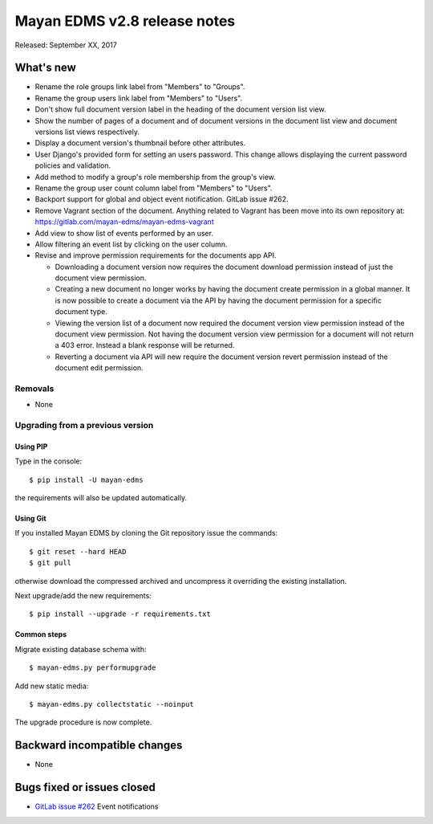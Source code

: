=============================
Mayan EDMS v2.8 release notes
=============================

Released: September XX, 2017

What's new
==========

- Rename the role groups link label from "Members" to "Groups".
- Rename the group users link label from "Members" to "Users".
- Don't show full document version label in the heading of the document
  version list view.
- Show the number of pages of a document and of document versions in
  the document list view and document versions list views respectively.
- Display a document version's thumbnail before other attributes.
- User Django's provided form for setting an users password.
  This change allows displaying the current password policies
  and validation.
- Add method to modify a group's role membership from the group's
  view.
- Rename the group user count column label from "Members" to "Users".
- Backport support for global and object event notification.
  GitLab issue #262.
- Remove Vagrant section of the document. Anything related to
  Vagrant has been move into its own repository at:
  https://gitlab.com/mayan-edms/mayan-edms-vagrant
- Add view to show list of events performed by an user.
- Allow filtering an event list by clicking on the user column.
- Revise and improve permission requirements for the documents app API.
  
  - Downloading a document version now requires the document download permission instead of just the document view permission.
  - Creating a new document no longer works by having the document create permission in a global manner. It is now possible
    to create a document via the API by having the document permission for a specific document type.
  - Viewing the version list of a document now required the document version view permission instead of the document view permission.
    Not having the document version view permission for a document will not return a 403 error. Instead a blank response will be returned.
  - Reverting a document via API will new require the document version revert permission instead of the document edit permission.


Removals
--------
* None

Upgrading from a previous version
---------------------------------

Using PIP
~~~~~~~~~

Type in the console::

    $ pip install -U mayan-edms

the requirements will also be updated automatically.

Using Git
~~~~~~~~~

If you installed Mayan EDMS by cloning the Git repository issue the commands::

    $ git reset --hard HEAD
    $ git pull

otherwise download the compressed archived and uncompress it overriding the
existing installation.

Next upgrade/add the new requirements::

    $ pip install --upgrade -r requirements.txt

Common steps
~~~~~~~~~~~~

Migrate existing database schema with::

    $ mayan-edms.py performupgrade

Add new static media::

    $ mayan-edms.py collectstatic --noinput

The upgrade procedure is now complete.


Backward incompatible changes
=============================

* None

Bugs fixed or issues closed
===========================

* `GitLab issue #262 <https://gitlab.com/mayan-edms/mayan-edms/issues/262>`_ Event notifications

.. _PyPI: https://pypi.python.org/pypi/mayan-edms/

